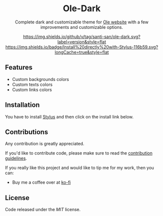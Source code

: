 #+STARTUP: nofold
#+HTML: <div align="center">

* Ole-Dark
Complete dark and customizable theme for [[https://www.ole.com.ar][Ole website]] with a few improvements and customizable options.

[[https://github.com/santi-san/ole-dark/blob/master/changelog.org][https://img.shields.io/github/v/tag/santi-san/ole-dark.svg?label=version&style=flat]]
[[https://raw.githubusercontent.com/santi-san/ole-dark/master/ole-dark.user.css][https://img.shields.io/badge/Install%20directly%20with-Stylus-116b59.svg?longCache=true&style=flat]]

#+HTML: <img src="https://raw.githubusercontent.com/santi-san/ole-dark/master/img/preview.png" width="100%"/>

#+HTML: </div>

** Features
- Custom backgrounds colors
- Custom texts colors
- Custom links colors

** Installation
You have to install [[https://add0n.com/stylus.html][Stylus]] and then click on the install link below.


[[https://raw.githubusercontent.com/santi-san/ole-dark/master/ole-dark.user.css][https://img.shields.io/badge/Install%20directly%20with-Stylus-116b59.svg]]

** Contributions
Any contribution is greatly appreciated.

If you'd like to contribute code, please make sure to read the [[https://github.com/santi-san/ole-dark/blob/master/contributing.org][contribution
guidelines]].

If you really like this project and would like to tip me for my work, then you
can:
- Buy me a coffee over at [[https://ko-fi.com/satosan][ko-fi]]

** License
Code released under the [[license][MIT]] license.
